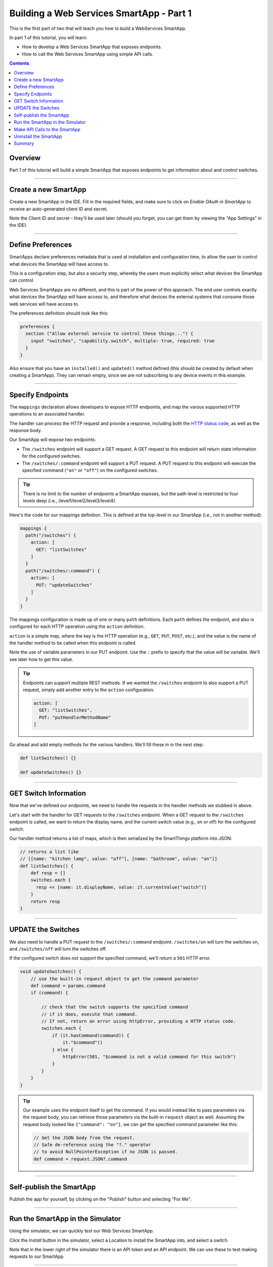 .. _smartapp_as_web_service_part_1:

Building a Web Services SmartApp - Part 1
=========================================

This is the first part of two that will teach you how to build a WebServices SmartApp.

In part 1 of this tutorial, you will learn:

- How to develop a Web Services SmartApp that exposes endpoints.
- How to call the Web Services SmartApp using simple API calls.

.. contents::

Overview
--------

Part 1 of this tutorial will build a simple SmartApp that exposes endpoints to get information about and control switches.

----

Create a new SmartApp
---------------------

Create a new SmartApp in the IDE. Fill in the required fields, and make sure to click on *Enable OAuth in SmartApp* to receive an auto-generated client ID and secret.

Note the Client ID and secret - they'll be used later (should you forget, you can get them by viewing the "App Settings" in the IDE).

----

Define Preferences
------------------

SmartApps declare preferences metadata that is used at installation and configuration time, to allow the user to control what devices the SmartApp will have access to. 

This is a configuration step, but also a security step, whereby the users must explicitly select what devices the SmartApp can control.

Web Services SmartApps are no different, and this is part of the power
of this approach. The end user controls exactly what devices the SmartApp
will have access to, and therefore what devices the external systems
that consume those web services will have access to.

The preferences definition should look like this:

.. code-block:: groovy

  preferences {
    section ("Allow external service to control these things...") {
      input "switches", "capability.switch", multiple: true, required: true
    }
  }

Also ensure that you have an ``installed()`` and ``updated()`` method defined (this should be created by default when creating a SmartApp). They can remain empty, since we are not subscribing to any device events in this example.

----

Specify Endpoints
-----------------

The ``mappings`` declaration allows developers to expose HTTP endpoints, and map the varous supported HTTP operations to an associated handler.

The handler can process the HTTP request and provide a response, including both the `HTTP status
code <https://en.wikipedia.org/wiki/List_of_HTTP_status_codes>`__, as well as the response body.

Our SmartApp will expose two endpoints:

- The ``/switches`` endpoint will support a GET request. A GET request to this endpoint will return state information for the configured switches. 

- The ``/switches/:command`` endpoint will support a PUT request. A PUT request to this endpoint will execute the specified command (``"on"`` or ``"off"``) on the configured switches.

.. tip::
  
  There is no limit to the number of endpoints a SmartApp exposes, but the path level is restricted to four levels deep (i.e., /level1/level2/level3/level4).

Here's the code for our mappings definition. This is defined at the top-level in our SmartApp (i.e., not in another method):

.. code-block:: groovy

    mappings {
      path("/switches") {
        action: [
          GET: "listSwitches"
        ]
      }
      path("/switches/:command") {
        action: [
          PUT: "updateSwitches"
        ]
      }
    }

The mappings configuration is made up of one or many ``path`` definitions. Each ``path`` defines the endpoint, and also is configured for each HTTP operation using the ``action`` definition.

``action`` is a simple map, where the key is the HTTP operation (e.g., ``GET``, ``PUT``, ``POST``, etc.), and the value is the name of the handler method to be called when this endpoint is called.

Note the use of variable parameters in our PUT endpoint. Use the ``:`` prefix to specify that the value will be variable. We'll see later how to get this value.

.. tip::

  Endpoints can support multiple REST methods. If we wanted the ``/switches`` endpoint to also support a PUT request, simply add another entry to the ``action`` configuration:

  .. code-block:: groovy

    action: [
      GET: "listSwitches",
      PUT: "putHandlerMethodName"
    ]

Go ahead and add empty methods for the various handlers. We'll fill these in in the next step:

.. code-block:: groovy

  def listSwitches() {}

  def updateSwitches() {}

----

GET Switch Information
----------------------

Now that we've defined our endpoints, we need to handle the requests in the handler methods we stubbed in above.

Let's start with the handler for GET requests to the ``/switches`` endpoint. When a GET request to the ``/switches`` endpoint is called, we want to return the display name, and the current switch value (e.g., on or off) for the configured switch.

Our handler method returns a list of maps, which is then serialized by the SmartThings platform into JSON:

.. code-block:: groovy

  // returns a list like 
  // [[name: "kitchen lamp", value: "off"], [name: "bathroom", value: "on"]]
  def listSwitches() {
      def resp = []
      switches.each {
        resp << [name: it.displayName, value: it.currentValue("switch")]
      }
      return resp
  }

----

UPDATE the Switches
-------------------

We also need to handle a PUT request to the ``/switches/:command`` endpoint. ``/switches/on`` will turn the switches on, and ``/switches/off`` will turn the switches off.

If the configured switch does not support the specified command, we'll return a ``501`` HTTP error.


.. code-block:: groovy

    void updateSwitches() {
        // use the built-in request object to get the command parameter
        def command = params.command
        if (command) {

            // check that the switch supports the specified command
            // if it does, execute that command.
            // If not, return an error using httpError, providing a HTTP status code.
            switches.each {
                if (it.hasCommand(command)) {
                    it."$command"()
                } else {
                    httpError(501, "$command is not a valid command for this switch") 
                }
            }
        }
    }

.. tip::

  Our example uses the endpoint itself to get the command. If you would instead like to pass parameters via the request body, you can retrieve those parameters via the built-in ``request`` object as well. Assuming the request body looked like ``{"command": "on"}``, we can get the specified command parameter like this:

  .. code-block:: groovy

    // Get the JSON body from the request.
    // Safe de-reference using the "?." operator
    // to avoid NullPointerException if no JSON is passed.
    def command = request.JSON?.command

----

Self-publish the SmartApp
-------------------------

Publish the app for yourself, by clicking on the "Publish" button and selecting "For Me".

----

Run the SmartApp in the Simulator
---------------------------------

Using the simulator, we can quickly test our Web Services SmartApp.

Click the *Install* button in the simulator, select a Location to install the SmartApp into, and select a switch.

Note that in the lower right of the simulator there is an API token and an API endpoint. We can use these to test making requests to our SmartApp.

----

Make API Calls to the SmartApp
------------------------------

Using whatever tool you prefer for making web requests (this example will use curl, but `Apigee <http://apigee.com>`__ is a good UI-based tool for making requests), we will call one of our SmartApp endpoints.

From the simulator, grab the API endpoint. It will look something like this::

  https://graph.api.smartthings.com/api/smartapps/installations/158ef595-3695-49ab-acc1-80e93288c0c8

Your installation will have a different, unique URL.

To get information about the switch, we will call the /switch endpoint using a GET request. You'll need to substitute your unique endpoint and API key.

.. code-block:: bash

  curl -H "Authorization: Bearer <api token>" <api endpoint>/switch

This should return a JSON response like the following::

  {"name":"Bathroom left","value":"off"}

To turn the switch on or off, call the /switch endpoint using a PUT request, passing the command in the request body. Again, you'll need to substitute your unique endpoing and API key:

.. code-block:: bash

  curl -H "Authorization: Bearer <api token>" -X PUT <api endpoint>/switch/on

Change the command value to ``"off"`` to turn the switch off. Try turning the switch on and off, and then using curl to get the status, to see that it changed.

.. tip::

  You can also pass the API token directly on the URL, via the ``access_token`` URL parameter, instead of using the Authorization header. This may be useful when you do not have the ability to set request headers.

----

Uninstall the SmartApp
----------------------

Finally, uninstall the SmartApp using the *Uninstall* button in the IDE simulator.

----

Summary
-------

In this tutorial, you learned how to create a SmartApp that exposes endpoints to get information about, and control, a device. You also learned how to install the SmartApp in the simulator, and then make API calls to the endpoint.

In the next part of this tutorial, we'll look at how a external application might interact with SmartThings using the OAuth2 flow (instead of simply using the simulator and its generated access token).
